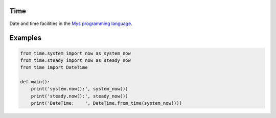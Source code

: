 |buildstatus|_

Time
====

Date and time facilities in the `Mys programming language`_.

Examples
========

.. code-block:: python

   from time.system import now as system_now
   from time.steady import now as steady_now
   from time import DateTime

   def main():
       print('system.now():', system_now())
       print('steady.now():', steady_now())
       print('DateTime:    ', DateTime.from_time(system_now()))

.. |buildstatus| image:: https://travis-ci.com/eerimoq/mys-time.svg?branch=master
.. _buildstatus: https://travis-ci.com/eerimoq/mys-time

.. _Mys programming language: https://github.com/eerimoq/mys
